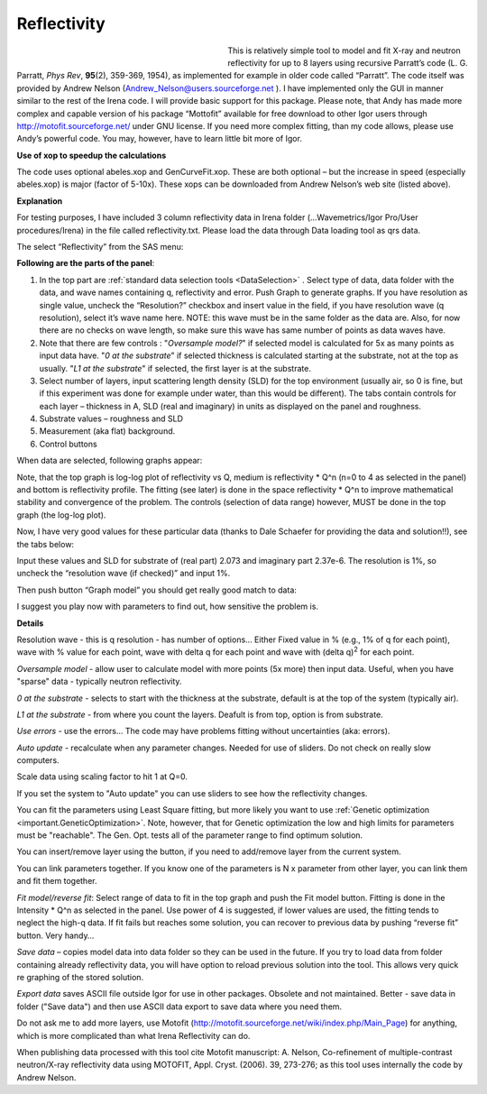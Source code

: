 .. _model.reflectivity:

.. index::
    model; Reflectivity
    Reflectivity

Reflectivity
============

.. figure:: media/Reflectivity1.png
   :align: left
   :width: 300px
   :figwidth: 320px

This is relatively simple tool to model and fit X-ray and neutron reflectivity for up to 8 layers using recursive Parratt’s code (L. G. Parratt, *Phys Rev*, **95**\ (2), 359-369, 1954), as implemented for example in older code called “Parratt”. The code itself was provided by Andrew Nelson (Andrew_Nelson@users.sourceforge.net ). I have implemented only the GUI in manner similar to the rest of the Irena code. I will provide basic support for this package. Please note, that Andy has made more complex and capable version of his package “Mottofit” available for free download to other Igor users through http://motofit.sourceforge.net/ under GNU license. If you need more complex fitting, than my code allows, please use Andy’s powerful code. You may, however, have to learn little bit more of Igor.

**Use of xop to speedup the calculations**

The code uses optional abeles.xop and GenCurveFit.xop. These are both optional – but the increase in speed (especially abeles.xop) is major (factor of 5-10x). These xops can be downloaded from Andrew Nelson’s web site (listed above).

**Explanation**

For testing purposes, I have included 3 column reflectivity data in Irena folder (…Wavemetrics/Igor Pro/User procedures/Irena) in the file called reflectivity.txt. Please load the data through Data loading tool as qrs data.

The select “Reflectivity” from the SAS menu:

**Following are the parts of the panel**:

1. In the top part are :ref:`standard data selection tools <DataSelection>` . Select type of data, data folder with the data, and wave names containing q, reflectivity and error. Push Graph to generate graphs. If you have resolution as single value, uncheck the “Resolution?” checkbox and insert value in the field, if you have resolution wave (q resolution), select it’s wave name here. NOTE: this wave must be in the same folder as the data are. Also, for now there are no checks on wave length, so make sure this wave has same number of points as data waves have.

2. Note that there are few controls : "*Oversample model?*" if selected model is calculated for 5x as many points as input data have. "*0 at the substrate*" if selected thickness is calculated starting at the substrate, not at the top as usually. "*L1 at the substrate*" if selected, the first layer is at the substrate.

3. Select number of layers, input scattering length density (SLD) for the top environment (usually air, so 0 is fine, but if this experiment was done for example under water, than this would be different). The tabs contain controls for each layer – thickness in A, SLD (real and imaginary) in units as displayed on the panel and roughness.

4. Substrate values – roughness and SLD

5. Measurement (aka flat) background.

6. Control buttons

When data are selected, following graphs appear:

.. image:: media/Reflectivity2.png
   :align: left
   :width: 100%

Note, that the top graph is log-log plot of reflectivity vs Q, medium is reflectivity \* Q^n (n=0 to 4 as selected in the panel) and bottom is reflectivity profile. The fitting (see later) is done in the space reflectivity \* Q^n to improve mathematical stability and convergence of the problem. The controls (selection of data range) however, MUST be done in the top graph (the log-log plot).

Now, I have very good values for these particular data (thanks to Dale Schaefer for providing the data and solution!!), see the tabs below:

.. image:: media/Reflectivity3.png
   :width: 45%
.. image:: media/Reflectivity4.png
   :width: 45%


Input these values and SLD for substrate of (real part) 2.073 and imaginary part 2.37e-6. The resolution is 1%, so uncheck the “resolution wave (if checked)” and input 1%.

Then push button “Graph model” you should get really good match to data:

.. image:: media/Reflectivity5.png
   :align: left
   :width: 100%

I suggest you play now with parameters to find out, how sensitive the problem is.

**Details**

Resolution wave - this is q resolution - has number of options... Either Fixed value in % (e.g., 1% of q for each point), wave with % value for each point, wave with delta q for each point and wave with (delta q)\ :sup:`2` for each point.

*Oversample model* - allow user to calculate model with more points (5x more) then input data. Useful, when you have "sparse" data - typically neutron reflectivity.

*0 at the substrate* - selects to start with the thickness at the substrate, default is at the top of the system (typically air).

*L1 at the substrate* - from where you count the layers. Deafult is from top, option is from substrate.

*Use errors* - use the errors... The code may have problems fitting without uncertainties (aka: errors).

*Auto update* - recalculate when any parameter changes. Needed for use of sliders. Do not check on really slow computers.

Scale data using scaling factor to hit 1 at Q=0.

If you set the system to "Auto update" you can use sliders to see how the reflectivity changes.

You can fit the parameters using Least Square fitting, but more likely you want to use :ref:`Genetic optimization <important.GeneticOptimization>`. Note, however, that for Genetic optimization the low and high limits for parameters must be "reachable". The Gen. Opt. tests all of the parameter range to find optimum solution.

You can insert/remove layer using the button, if you need to add/remove layer from the current system.

You can link parameters together. If you know one of the parameters is N x parameter from other layer, you can link them and fit them together.

*Fit model/reverse fit*: Select range of data to fit in the top graph and push the Fit model button. Fitting is done in the Intensity \* Q^n as selected in the panel. Use power of 4 is suggested, if lower values are used, the fitting tends to neglect the high-q data. If fit fails but reaches some solution, you can recover to previous data by pushing “reverse fit” button. Very handy…

*Save data* – copies model data into data folder so they can be used in the future. If you try to load data from folder containing already reflectivity data, you will have option to reload previous solution into the tool. This allows very quick re graphing of the stored solution.

*Export data* saves ASCII file outside Igor for use in other packages. Obsolete and not maintained. Better - save data in folder ("Save data") and then use ASCII data export to save data where you need them.

Do not ask me to add more layers, use Motofit (http://motofit.sourceforge.net/wiki/index.php/Main\_Page) for anything, which is more complicated than what Irena Reflectivity can do.

When publishing data processed with this tool cite Motofit manuscript: A. Nelson, Co-refinement of multiple-contrast neutron/X-ray reflectivity data using MOTOFIT, Appl. Cryst. (2006). 39, 273-276; as this tool uses internally the code by Andrew Nelson.
